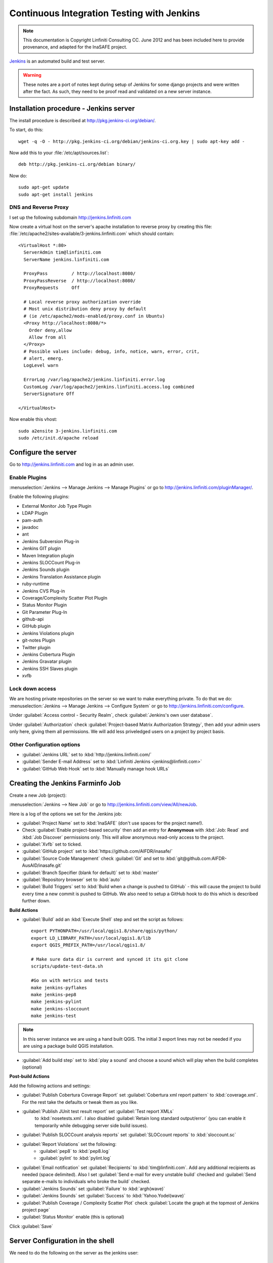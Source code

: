 ===========================================
Continuous Integration Testing with Jenkins
===========================================

.. note:: This documentation is Copyright Linfiniti Consulting CC. June 2012
   and has been included here to provide provenance, and adapted for the
   InaSAFE project.

`Jenkins <http://jenkins-ci.org/>`_ is an automated build and test server.

.. warning:: These notes are a port of notes kept during setup of Jenkins
   for some django projects and were written after the fact. As such, they
   need to be proof read and validated on a new server instance.

Installation procedure - Jenkins server
---------------------------------------

The install procedure is described at http://pkg.jenkins-ci.org/debian/.

To start, do this::

   wget -q -O - http://pkg.jenkins-ci.org/debian/jenkins-ci.org.key | sudo apt-key add -

Now add this to your :file:`/etc/apt/sources.list`::

   deb http://pkg.jenkins-ci.org/debian binary/

Now do::

   sudo apt-get update
   sudo apt-get install jenkins


DNS and Reverse Proxy
^^^^^^^^^^^^^^^^^^^^^

I set up the following subdomain http://jenkins.linfiniti.com

Now create a virtual host on the server's apache installation to reverse
proxy by creating this file:
:file:`/etc/apache2/sites-available/3-jenkins.linfiniti.com` which should
contain::

   <VirtualHost *:80>
     ServerAdmin tim@linfiniti.com
     ServerName jenkins.linfiniti.com

     ProxyPass         / http://localhost:8080/
     ProxyPassReverse  / http://localhost:8080/
     ProxyRequests     Off

     # Local reverse proxy authorization override
     # Most unix distribution deny proxy by default
     # (ie /etc/apache2/mods-enabled/proxy.conf in Ubuntu)
     <Proxy http://localhost:8080/*>
       Order deny,allow
       Allow from all
     </Proxy>
     # Possible values include: debug, info, notice, warn, error, crit,
     # alert, emerg.
     LogLevel warn

     ErrorLog /var/log/apache2/jenkins.linfiniti.error.log
     CustomLog /var/log/apache2/jenkins.linfiniti.access.log combined
     ServerSignature Off

   </VirtualHost>

Now enable this vhost::

   sudo a2ensite 3-jenkins.linfiniti.com
   sudo /etc/init.d/apache reload

Configure the server
--------------------

Go to http://jenkins.linfiniti.com and log in as an admin user.

Enable Plugins
^^^^^^^^^^^^^^

:menuselection:`Jenkins --> Manage Jenkins --> Manage Plugins` or go to
http://jenkins.linfiniti.com/pluginManager/.

Enable the following plugins:

* External Monitor Job Type Plugin
* LDAP Plugin
* pam-auth
* javadoc
* ant
* Jenkins Subversion Plug-in
* Jenkins GIT plugin
* Maven Integration plugin
* Jenkins SLOCCount Plug-in
* Jenkins Sounds plugin
* Jenkins Translation Assistance plugin
* ruby-runtime
* Jenkins CVS Plug-in
* Coverage/Complexity Scatter Plot PlugIn
* Status Monitor Plugin
* Git Parameter Plug-In
* github-api
* GitHub plugin
* Jenkins Violations plugin
* git-notes Plugin
* Twitter plugin
* Jenkins Cobertura Plugin
* Jenkins Gravatar plugin
* Jenkins SSH Slaves plugin
* xvfb


Lock down access
^^^^^^^^^^^^^^^^

We are hosting private repositories on the server so we want to make everything
private. To do that we do:
:menuselection:`Jenkins --> Manage Jenkins --> Configure System` or go to
http://jenkins.linfiniti.com/configure.

Under :guilabel:`Access control - Security Realm`, check
:guilabel:`Jenkins's own user database`.

Under :guilabel:`Authorization` check
:guilabel:`Project-based Matrix Authorization Strategy`, then add your admin
users only here, giving them all permissions. We will add less priveledged users
on a project by project basis.


Other Configuration options
^^^^^^^^^^^^^^^^^^^^^^^^^^^

* :guilabel:`Jenkins URL` set to :kbd:`http://jenkins.linfiniti.com/`
* :guilabel:`Sender E-mail Address` set to :kbd:`Linfiniti Jenkins <jenkins@linfiniti.com>`
* :guilabel:`GitHub Web Hook` set to :kbd:`Manually manage hook URLs`


Creating the Jenkins Farminfo Job
---------------------------------

Create a new Job (project):

:menuselection:`Jenkins --> New Job` or go to
http://jenkins.linfiniti.com/view/All/newJob.

Here is a log of the options we set for the Jenkins job:

* :guilabel:`Project Name` set to :kbd:`InaSAFE` (don't use spaces for the
  project name!).
* Check :guilabel:`Enable project-based security` then add an entry for
  **Anonymous** with :kbd:`Job: Read` and :kbd:`Job Discover` permissions
  only. This will allow anonymous read-only access to the project.
* :guilabel:`Xvfb` set to ticked.
* :guilabel:`GitHub project` set to :kbd:`https://github.com/AIFDR/inasafe/`
* :guilabel:`Source Code Management` check :guilabel:`Git` and set to
  :kbd:`git@github.com:AIFDR-AusAID/inasafe.git`
* :guilabel:`Branch Specifier (blank for default)` set to :kbd:`master`
* :guilabel:`Repository browser` set to :kbd:`auto`
* :guilabel:`Build Triggers` set to
  :kbd:`Build when a change is pushed to GitHub` - this will cause the project
  to build every time a new commit is pushed to GitHub. We also need to setup
  a GitHub hook to do this which is described further down.

**Build Actions**

* :guilabel:`Build` add an :kbd:`Execute Shell` step and set the script as
  follows::

       export PYTHONPATH=/usr/local/qgis1.8/share/qgis/python/
       export LD_LIBRARY_PATH=/usr/local/qgis1.8/lib
       export QGIS_PREFIX_PATH=/usr/local/qgis1.8/

       # Make sure data dir is current and synced it its git clone
       scripts/update-test-data.sh

       #Go on with metrics and tests
       make jenkins-pyflakes
       make jenkins-pep8
       make jenkins-pylint
       make jenkins-sloccount
       make jenkins-test

.. note:: In this server instance we are using a hand built QGIS. The initial
   3 export lines may not be needed if you are using a package build QGIS
   installation.

* :guilabel:`Add build step` set to :kbd:`play a sound` and choose a sound
  which will play when the build completes (optional)

**Post-build Actions**

Add the following actions and settings:

* :guilabel:`Publish Cobertura Coverage Report` set
  :guilabel:`Cobertura xml report pattern` to :kbd:`coverage.xml`.
  For the rest take the defaults or tweak them as you like.
* :guilabel:`Publish JUnit test result report` set :guilabel:`Test report XMLs`
   to :kbd:`nosetests.xml`. I also disabled
   :guilabel:`Retain long standard output/error` (you can enable it temporarily
   while debugging server side build issues).
* :guilabel:`Publish SLOCCount analysis reports` set
  :guilabel:`SLOCcount reports` to :kbd:`sloccount.sc`
* :guilabel:`Report Violations` set the following:
   * :guilabel:`pep8` to :kbd:`pep8.log`
   * :guilabel:`pylint` to :kbd:`pylint.log`
* :guilabel:`Email notification` set :guilabel:`Recipients` to
  :kbd:`tim@linfiniti.com`. Add any additional recipients as
  needed (space delimited). Also I set :guilabel:`Send e-mail for every
  unstable build` checked
  and :guilabel:`Send separate e-mails to individuals who broke the build`
  checked.
* :guilabel:`Jenkins Sounds` set :guilabel:`Failure` to :kbd:`argh(wave)`
* :guilabel:`Jenkins Sounds` set :guilabel:`Success` to :kbd:`Yahoo.Yodel(wave)`
* :guilabel:`Publish Coverage / Complexity Scatter Plot` check
  :guilabel:`Locate the graph at the topmost of Jenkins project page`
* :guilabel:`Status Monitor` enable (this is optional)

Click :guilabel:`Save`

Server Configuration in the shell
---------------------------------

We need to do the following on the server as the jenkins user:

Create an ssh key for Jenkins
^^^^^^^^^^^^^^^^^^^^^^^^^^^^^

This key will be used to enable Jenkins access to private repos on GitHub. You
only need to do this once on the server for each project::

   sudo su - jenkins
   jenkins@maps:~$ ssh-keygen
   Generating public/private rsa key pair.
   Enter file in which to save the key (/var/lib/jenkins/.ssh/id_rsa_inasafe):
   Enter passphrase (empty for no passphrase):
   Enter same passphrase again:
   Your identification has been saved in /var/lib/jenkins/.ssh/id_rsa_inasafe.
   Your public key has been saved in /var/lib/jenkins/.ssh/id_rsa_inasafe.pub.
   The key fingerprint is:
   29:7e:b6:f5:18:5e:cb:e7:f6:b7:84:e1:f5:66:31:41 jenkins@maps.linfiniti.com
   The key's randomart image is:
   +--[ RSA 2048]----+
   |               E |
   |              .  |
   |               . |
   |         .      .|
   |      . S    . + |
   |     . .    . + +|
   |      . o o .o .+|
   |       o + * .+o.|
   |        . o ++.o+|
   +++++++++++++++++++


Here's our key::

   cat .ssh/id_rsa_inasafe.pub
   ssh-rsa AAAAB3NzaC1yc2EAAAADAQABAAABAQC5f7il/lmIUQeIrcQ3f10krOOjLSwPhpJB5G6T
   LG1Dtxoyb/o/XgxPOjNfVfoVNLhB7AVp6I/IsrK3KvO8wkuOVWQ5Q5p3ntPnT6eX62JTLAlPeOGo
   MX0Iq1Vs6cOAhNK11uMfXwdUk//cht3zSlb6GLeg7mTNw/JGPAzJV4YkCcIK87H3e1ClYEU+7Kzb
   lbGKBfXWxgUPIHVRfwVZJZwbCgt1hBSBs7nJFmLqC654rRxhpFAWi72/Go79AW+YEDWUOOSZEsGc
   aT0kJ4mrks0nOMwAhcimcFqfdmmwOqIXgLPm/1jG78z08zGYhNiLOcaZDj1ULnQNmAtDx0/rCOuL
   jenkins@maps.linfiniti.com

You need to create an ssh host alias so that when doing a git checkout, the
correct keypair is used. Add this to the :file:`~/.ssh/config` of the jenkins
user::

   Host InaSAFEGitHub
        IdentityFile /home/jenkins/.ssh/id_rsa_inasafe
        HostName github.com

Now go to https://github.com/AIFDR/inasafe/admin/keys and add the above
key as a deploy key.

Next we add the github key to the Jenkins user's allowed hosts. The easiest way
to do this is just to make a temporary clone of the repo. Again this only needs
to be done once and then Jenkins will work for all github projects.

Back on the server::

   jenkins@maps:~$ cd /tmp/
   jenkins@maps:/tmp$ git clone git@InaSAFEGithub:AIFDR-AusAID/inasafe.git
   Cloning into inasafe...
   The authenticity of host 'github.com (207.97.227.239)' can't be established.
   RSA key fingerprint is 16:27:ac:a5:76:28:2d:36:63:1b:56:4d:eb:df:a6:48.
   Are you sure you want to continue connecting (yes/no)? yes

Also you should set the Jenkins git user and email::

   jenkins@maps:~$ git config --global user.email "jenkins@linfiniti.com"
   jenkins@maps:~$ git config --global user.name "Jenkins Build Server @Linfiniti2"

.. note:: The source tree will be in :file:`~/jobs/InaSAFE/workspace/`.

Project setup
^^^^^^^^^^^^^

Try to do an intial build. It will fail because we have to copy the InaSAFE
test data into the job directory. Use the same procedure as above to add
ad deploy key to the inasafe-data repo and then clone it (as jenkins user)::

   cd ~/jobs/InaSAFE/
   git clone git@InaSAFEDataGitHub:timlinux/inasafe-data.git

GitHub Hook Setup
^^^^^^^^^^^^^^^^^

In GitHub hooks, enable Jenkins (GitHub plugin) and set the url to::

   http://jenkins.linfiniti.com/github-webhook/



Testing on Jenkins server
^^^^^^^^^^^^^^^^^^^^^^^^^

Simply commit something and push it to the server. Turn the speakers on
on your desktop with the Jenkins page (http://jenkins.linfiniti.com) open
and you should hear a cheer or a groan depending on whether the test passes
or fails.

Further Reading
---------------

Here are some useful resources we found while getting things set up.

* http://www.alexconrad.org/2011/10/jenkins-and-python.html
* http://hustoknow.blogspot.com/2011/02/setting-up-django-nose-on-hudson.html
* http://blog.jvc26.org/2011/06/13/jenkins-ci-and-django-howto
* https://sites.google.com/site/kmmbvnr/home/django-jenkins-tutorial (probably
  the most usful article I found)
* http://blog.mathieu-leplatre.info/django-et-jenkins-fr.html (in French)

